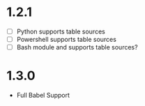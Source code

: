 * 1.2.1
   - [ ] Python supports table sources
   - [ ] Powershell supports table sources
   - [ ] Bash module and supports table sources?
   
* 1.3.0
 - Full Babel Support